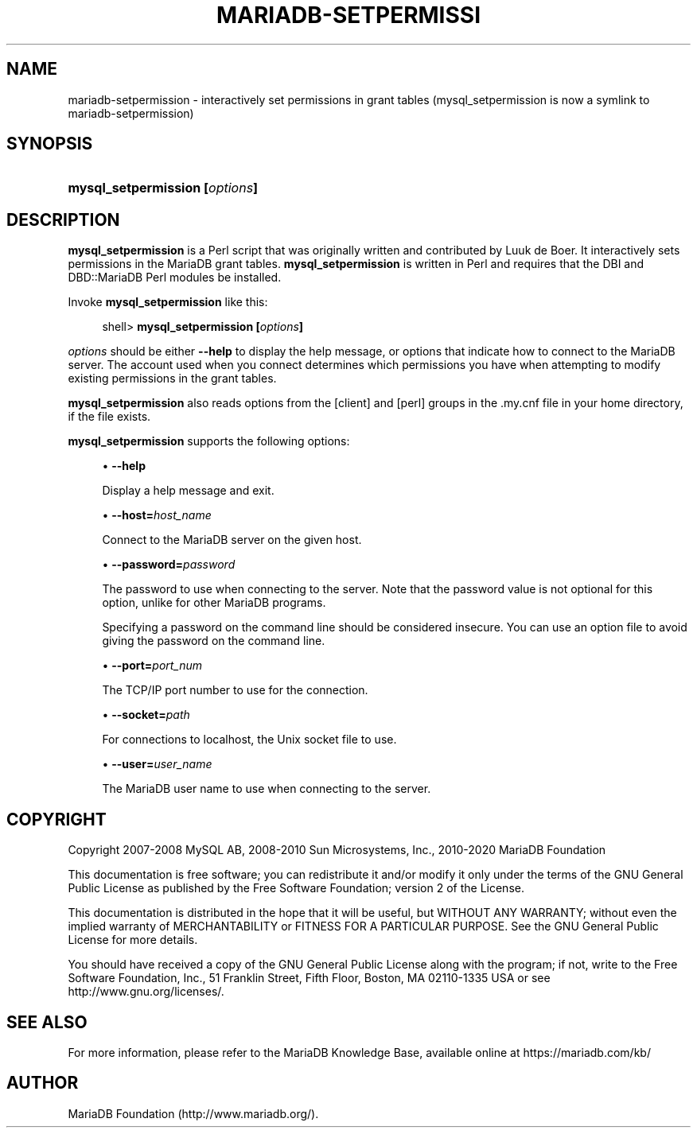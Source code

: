 '\" t
.\"
.TH "\FBMARIADB-SETPERMISSI" "1" "15 May 2020" "MariaDB 10\&.9" "MariaDB Database System"
.\" -----------------------------------------------------------------
.\" * set default formatting
.\" -----------------------------------------------------------------
.\" disable hyphenation
.nh
.\" disable justification (adjust text to left margin only)
.ad l
.\" -----------------------------------------------------------------
.\" * MAIN CONTENT STARTS HERE *
.\" -----------------------------------------------------------------
.\" mysql_setpermission
.SH "NAME"
mariadb-setpermission \- interactively set permissions in grant tables (mysql_setpermission is now a symlink to mariadb-setpermission)
.SH "SYNOPSIS"
.HP \w'\fBmysql_setpermission\ [\fR\fB\fIoptions\fR\fR\fB]\fR\ 'u
\fBmysql_setpermission [\fR\fB\fIoptions\fR\fR\fB]\fR
.SH "DESCRIPTION"
.PP
\fBmysql_setpermission\fR
is a Perl script that was originally written and contributed by Luuk de Boer\&. It interactively sets permissions in the MariaDB grant tables\&.
\fBmysql_setpermission\fR
is written in Perl and requires that the
DBI
and
DBD::MariaDB
Perl modules be installed\&.
.PP
Invoke
\fBmysql_setpermission\fR
like this:
.sp
.if n \{\
.RS 4
.\}
.nf
shell> \fBmysql_setpermission [\fR\fB\fIoptions\fR\fR\fB]\fR
.fi
.if n \{\
.RE
.\}
.PP
\fIoptions\fR
should be either
\fB\-\-help\fR
to display the help message, or options that indicate how to connect to the MariaDB server\&. The account used when you connect determines which permissions you have when attempting to modify existing permissions in the grant tables\&.
.PP
\fBmysql_setpermission\fR
also reads options from the
[client]
and
[perl]
groups in the
\&.my\&.cnf
file in your home directory, if the file exists\&.
.PP
\fBmysql_setpermission\fR
supports the following options:
.sp
.RS 4
.ie n \{\
\h'-04'\(bu\h'+03'\c
.\}
.el \{\
.sp -1
.IP \(bu 2.3
.\}
.\" mysql_setpermission: help option
.\" help option: mysql_setpermission
\fB\-\-help\fR
.sp
Display a help message and exit\&.
.RE
.sp
.RS 4
.ie n \{\
\h'-04'\(bu\h'+03'\c
.\}
.el \{\
.sp -1
.IP \(bu 2.3
.\}
.\" mysql_setpermission: host option
.\" host option: mysql_setpermission
\fB\-\-host=\fR\fB\fIhost_name\fR\fR
.sp
Connect to the MariaDB server on the given host\&.
.RE
.sp
.RS 4
.ie n \{\
\h'-04'\(bu\h'+03'\c
.\}
.el \{\
.sp -1
.IP \(bu 2.3
.\}
.\" mysql_setpermission: password option
.\" password option: mysql_setpermission
\fB\-\-password=\fR\fB\fIpassword\fR\fR
.sp
The password to use when connecting to the server\&. Note that the password value is not optional for this option, unlike for other MariaDB programs\&.
.sp
Specifying a password on the command line should be considered insecure\&. You can use an option file to avoid giving the password on the command line\&.
.RE
.sp
.RS 4
.ie n \{\
\h'-04'\(bu\h'+03'\c
.\}
.el \{\
.sp -1
.IP \(bu 2.3
.\}
.\" mysql_setpermission: port option
.\" port option: mysql_setpermission
\fB\-\-port=\fR\fB\fIport_num\fR\fR
.sp
The TCP/IP port number to use for the connection\&.
.RE
.sp
.RS 4
.ie n \{\
\h'-04'\(bu\h'+03'\c
.\}
.el \{\
.sp -1
.IP \(bu 2.3
.\}
.\" mysql_setpermission: socket option
.\" socket option: mysql_setpermission
\fB\-\-socket=\fR\fB\fIpath\fR\fR
.sp
For connections to
localhost, the Unix socket file to use\&.
.RE
.sp
.RS 4
.ie n \{\
\h'-04'\(bu\h'+03'\c
.\}
.el \{\
.sp -1
.IP \(bu 2.3
.\}
.\" mysql_setpermission: user option
.\" user option: mysql_setpermission
\fB\-\-user=\fR\fB\fIuser_name\fR\fR
.sp
The MariaDB user name to use when connecting to the server\&.
.RE
.SH "COPYRIGHT"
.br
.PP
Copyright 2007-2008 MySQL AB, 2008-2010 Sun Microsystems, Inc., 2010-2020 MariaDB Foundation
.PP
This documentation is free software; you can redistribute it and/or modify it only under the terms of the GNU General Public License as published by the Free Software Foundation; version 2 of the License.
.PP
This documentation is distributed in the hope that it will be useful, but WITHOUT ANY WARRANTY; without even the implied warranty of MERCHANTABILITY or FITNESS FOR A PARTICULAR PURPOSE. See the GNU General Public License for more details.
.PP
You should have received a copy of the GNU General Public License along with the program; if not, write to the Free Software Foundation, Inc., 51 Franklin Street, Fifth Floor, Boston, MA 02110-1335 USA or see http://www.gnu.org/licenses/.
.sp
.SH "SEE ALSO"
For more information, please refer to the MariaDB Knowledge Base, available online at https://mariadb.com/kb/
.SH AUTHOR
MariaDB Foundation (http://www.mariadb.org/).
